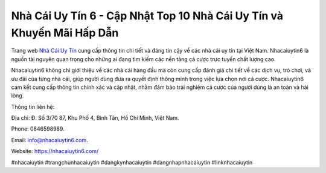 Nhà Cái Uy Tín 6 - Cập Nhật Top 10 Nhà Cái Uy Tín và Khuyến Mãi Hấp Dẫn
===================================

Trang web `Nhà Cái Uy Tín <https://nhacaiuytin6.com/>`_ cung cấp thông tin chi tiết và đáng tin cậy về các nhà cái uy tín tại Việt Nam. Nhacaiuytin6 là nguồn tài nguyên quan trọng cho những ai đang tìm kiếm các nền tảng cá cược trực tuyến chất lượng cao. 

Nhacaiuytin6 không chỉ giới thiệu về các nhà cái hàng đầu mà còn cung cấp đánh giá chi tiết về các dịch vụ, trò chơi, và ưu đãi của từng nhà cái, giúp người dùng đưa ra quyết định thông minh trong việc lựa chọn nơi cá cược. Nhacaiuytin6 cam kết cung cấp thông tin chính xác và cập nhật, nhằm đảm bảo trải nghiệm cá cược của người dùng là an toàn và hài lòng.

Thông tin liên hệ: 

Địa chỉ: Đ. Số 3/70 87, Khu Phố 4, Bình Tân, Hồ Chí Minh, Việt Nam. 

Phone: 0846598989. 

Email: info@nhacaiuytin6.com. 

Website: https://nhacaiuytin6.com/

#nhacaiuytin #trangchunhacaiuytin #dangkynhacaiuytin #dangnhapnhacaiuytin #linknhacaiuytin
